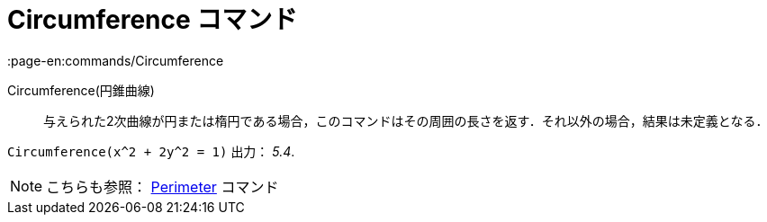 = Circumference コマンド
:page-en:commands/Circumference
ifdef::env-github[:imagesdir: /ja/modules/ROOT/assets/images]

Circumference(円錐曲線)::
  与えられた2次曲線が円または楕円である場合，このコマンドはその周囲の長さを返す．それ以外の場合，結果は未定義となる．

[EXAMPLE]
====

`++Circumference(x^2 + 2y^2 = 1)++` 出力： _5.4_.

====

[NOTE]
====

こちらも参照： xref:/commands/Perimeter.adoc[Perimeter] コマンド

====
